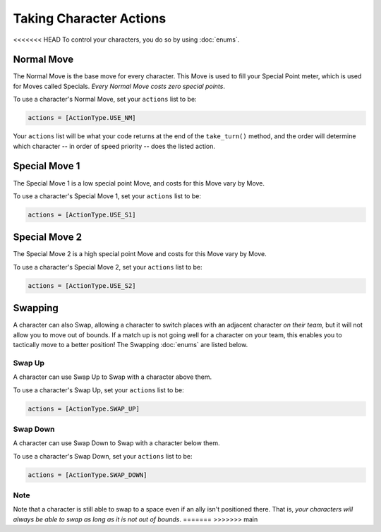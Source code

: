 ========================
Taking Character Actions
========================

<<<<<<< HEAD
To control your characters, you do so by using :doc:`enums`.


Normal Move
===========

The Normal Move is the base move for every character. This Move
is used to fill your Special Point meter, which is used for Moves
called Specials. *Every Normal Move costs zero special points*.

To use a character's Normal Move, set your ``actions`` list to be:

.. code-block::

    actions = [ActionType.USE_NM]

Your ``actions`` list will be what your code
returns at the end of the ``take_turn()`` method, and the order will determine
which character -- in order of speed priority -- does the listed action.

Special Move 1
==============

The Special Move 1 is a low special point Move, and costs for this Move
vary by Move.

To use a character's Special Move 1, set your ``actions`` list to be:

.. code-block::

    actions = [ActionType.USE_S1]

Special Move 2
==============

The Special Move 2 is a high special point Move and costs for this Move
vary by Move.

To use a character's Special Move 2, set your ``actions`` list to be:

.. code-block::

    actions = [ActionType.USE_S2]

Swapping
========

A character can also Swap, allowing a character to switch places
with an adjacent character *on their team*, but it will not allow you to move out of
bounds. If a match up is not going well for a character on your team, this
enables you to tactically move to a better position! The Swapping :doc:`enums`
are listed below.

Swap Up
-------

A character can use Swap Up to Swap with a character above them.

To use a character's Swap Up, set your ``actions`` list to be:

.. code-block::

    actions = [ActionType.SWAP_UP]

Swap Down
---------

A character can use Swap Down to Swap with a character below them.

To use a character's Swap Down, set your ``actions`` list to be:

.. code-block::

    actions = [ActionType.SWAP_DOWN]

Note
----

Note that a character is still able to swap to a space even if an ally isn't positioned there. That is, *your characters
will always be able to swap as long as it is not out of bounds*.
=======
>>>>>>> main
